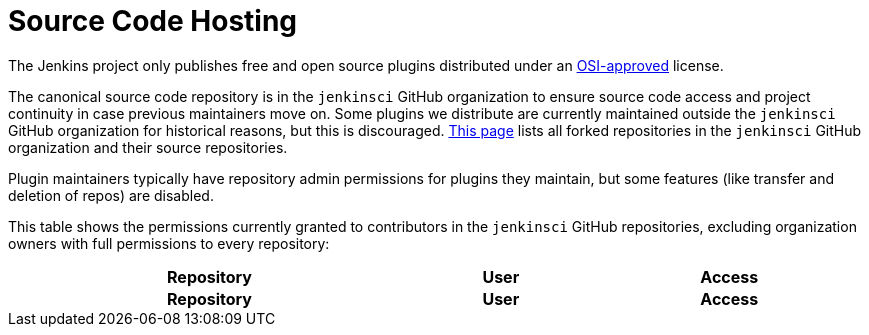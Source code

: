 = Source Code Hosting

The Jenkins project only publishes free and open source plugins distributed under an link:https://opensource.org/licenses/[OSI-approved] license.

The canonical source code repository is in the `jenkinsci` GitHub organization to ensure source code access and project continuity in case previous maintainers move on.
Some plugins we distribute are currently maintained outside the `jenkinsci` GitHub organization for historical reasons, but this is discouraged.
link:forks[This page] lists all forked repositories in the `jenkinsci` GitHub organization and their source repositories.

Plugin maintainers typically have repository admin permissions for plugins they maintain, but some features (like transfer and deletion of repos) are disabled.

This table shows the permissions currently granted to contributors in the `jenkinsci` GitHub repositories, excluding organization owners with full permissions to every repository:

////
Testing changes to the script below locally without major changes is difficult due to CORS set up on reports.jenkins.io to only allow access from jenkins.io.
Starting Chrome with the arguments --disable-web-security --user-data-dir=<some dir> seems to be the easiest option.
////
++++
    <style type="text/css">
    @import url(https://cdn.datatables.net/1.13.4/css/jquery.dataTables.min.css);
    </style>
    <script type="text/javascript" src="https://cdn.datatables.net/1.13.4/js/jquery.dataTables.min.js"></script>
    <script type="text/javascript">
$(document).ready(function() {
    $('#permissions').DataTable( {
        ajax: {
            url: 'https://reports.jenkins.io/github-jenkinsci-permissions-report.json',
            dataSrc: ''
        },
        columns: [
            { 
                title: "Repository",
                render: function(data, type, row, metadata) {
                    return '<a href="https://github.com/jenkinsci/' + data + '" target="_blank" rel="noreferrer noopener">' + data + '</a>';
                }
            },
            { 
                title: "User",
                render: function(data, type, row, metadata) {
                    return '<a href="https://github.com/' + data + '" target="_blank" rel="noreferrer noopener">' + data + '</a>';
                }
            },
            { title: "Access" }
        ]
    } );
} );
    </script>
    <table id="permissions" class="display" cellspacing="0" width="100%">
      <thead>
        <tr>
          <th>Repository</th>
          <th>User</th>
          <th>Access</th>
        </tr>
      </thead>
      <tfoot>
        <tr>
          <th>Repository</th>
          <th>User</th>
          <th>Access</th>
          </tr>
      </tfoot>
    </table>

++++
